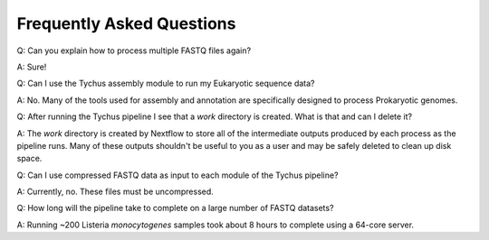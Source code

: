 Frequently Asked Questions
==========================

Q: Can you explain how to process multiple FASTQ files again?

A: Sure!

Q: Can I use the Tychus assembly module to run my Eukaryotic sequence data?

A: No. Many of the tools used for assembly and annotation are specifically designed to process Prokaryotic genomes.

Q: After running the Tychus pipeline I see that a *work* directory is created. What is that and can I delete it?

A: The *work* directory is created by Nextflow to store all of the intermediate outputs produced by each process as the pipeline runs. Many of these outputs shouldn't be useful to you as a user and may be safely deleted to clean up disk space.

Q: Can I use compressed FASTQ data as input to each module of the Tychus pipeline?

A: Currently, no. These files must be uncompressed.

Q: How long will the pipeline take to complete on a large number of FASTQ datasets?

A: Running ~200 Listeria *monocytogenes* samples took about 8 hours to complete using a 64-core server.
